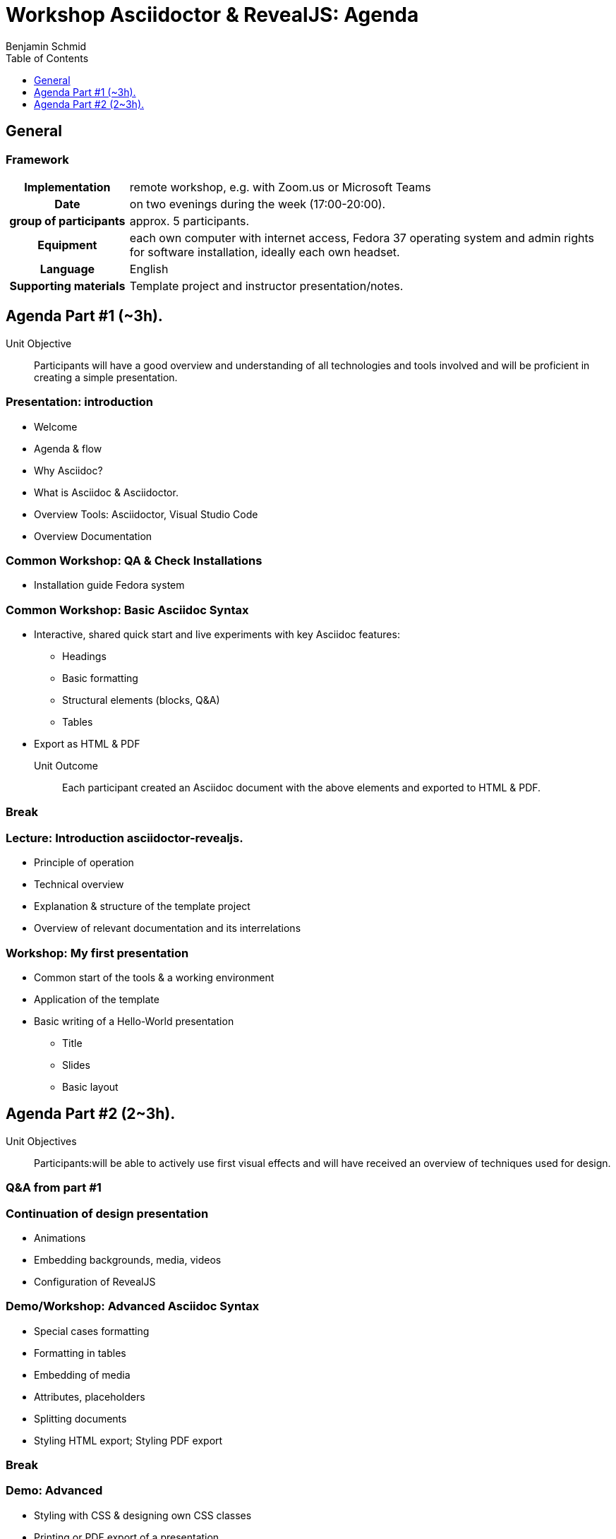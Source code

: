 = Workshop Asciidoctor & RevealJS: Agenda
Benjamin Schmid
:lang: en
:!toc: macro
:toclevels: 1
:toc:
//:numbered:
:icons: font
:chapter-label:
:pdf-theme: ../theme/pdfstyle.yml
:pdf-fontsdir: ../theme


== General

=== Framework
[cols=">1h,4a"]
|===
| Implementation | remote workshop, e.g. with Zoom.us or Microsoft Teams
| Date | on two evenings during the week (17:00-20:00). 
| group of participants | approx. 5 participants. 
| Equipment | each own computer with internet access, Fedora 37 operating system and admin rights for software installation, 
ideally each own headset.
| Language | English
| Supporting materials | Template project and instructor presentation/notes.
|===

<<<

== Agenda Part #1 (~3h).

Unit Objective:: 
Participants will have a good overview and understanding of all technologies and tools involved and will be proficient in creating a simple presentation.

=== Presentation: introduction 
* Welcome
* Agenda & flow
* Why Asciidoc?
* What is Asciidoc & Asciidoctor.
* Overview Tools: Asciidoctor, Visual Studio Code
* Overview Documentation

=== Common Workshop: QA & Check Installations
* Installation guide Fedora system

=== Common Workshop: Basic Asciidoc Syntax
* Interactive, shared quick start and live experiments with key Asciidoc features:
** Headings
** Basic formatting
** Structural elements (blocks, Q&A)
** Tables
* Export as HTML & PDF

Unit Outcome:: 
  Each participant created an Asciidoc document with the above elements and exported to HTML & PDF.

=== Break

=== Lecture: Introduction asciidoctor-revealjs.
* Principle of operation
* Technical overview
* Explanation & structure of the template project
* Overview of relevant documentation and its interrelations


=== Workshop: My first presentation
* Common start of the tools & a working environment
* Application of the template
* Basic writing of a Hello-World presentation
** Title
** Slides
** Basic layout

//== Homework / Exercise


== Agenda Part #2 (2~3h).

Unit Objectives:: 
Participants:will be able to actively use first visual effects and will have received an overview of techniques used for design.


=== Q&A from part #1

=== Continuation of design presentation
* Animations
* Embedding backgrounds, media, videos
* Configuration of RevealJS


=== Demo/Workshop: Advanced Asciidoc Syntax 
* Special cases formatting
* Formatting in tables
* Embedding of media
* Attributes, placeholders
* Splitting documents
* Styling HTML export; Styling PDF export

//Outcome of the unit:: 
// All participants have an understanding and overview of the further possibilities and parts of it themselves accompanying tried out.

=== Break


=== Demo: Advanced
* Styling with CSS & designing own CSS classes
* Printing or PDF export of a presentation
* Outlook: Pandoc, Word export, ...

=== Q&A & farewell

